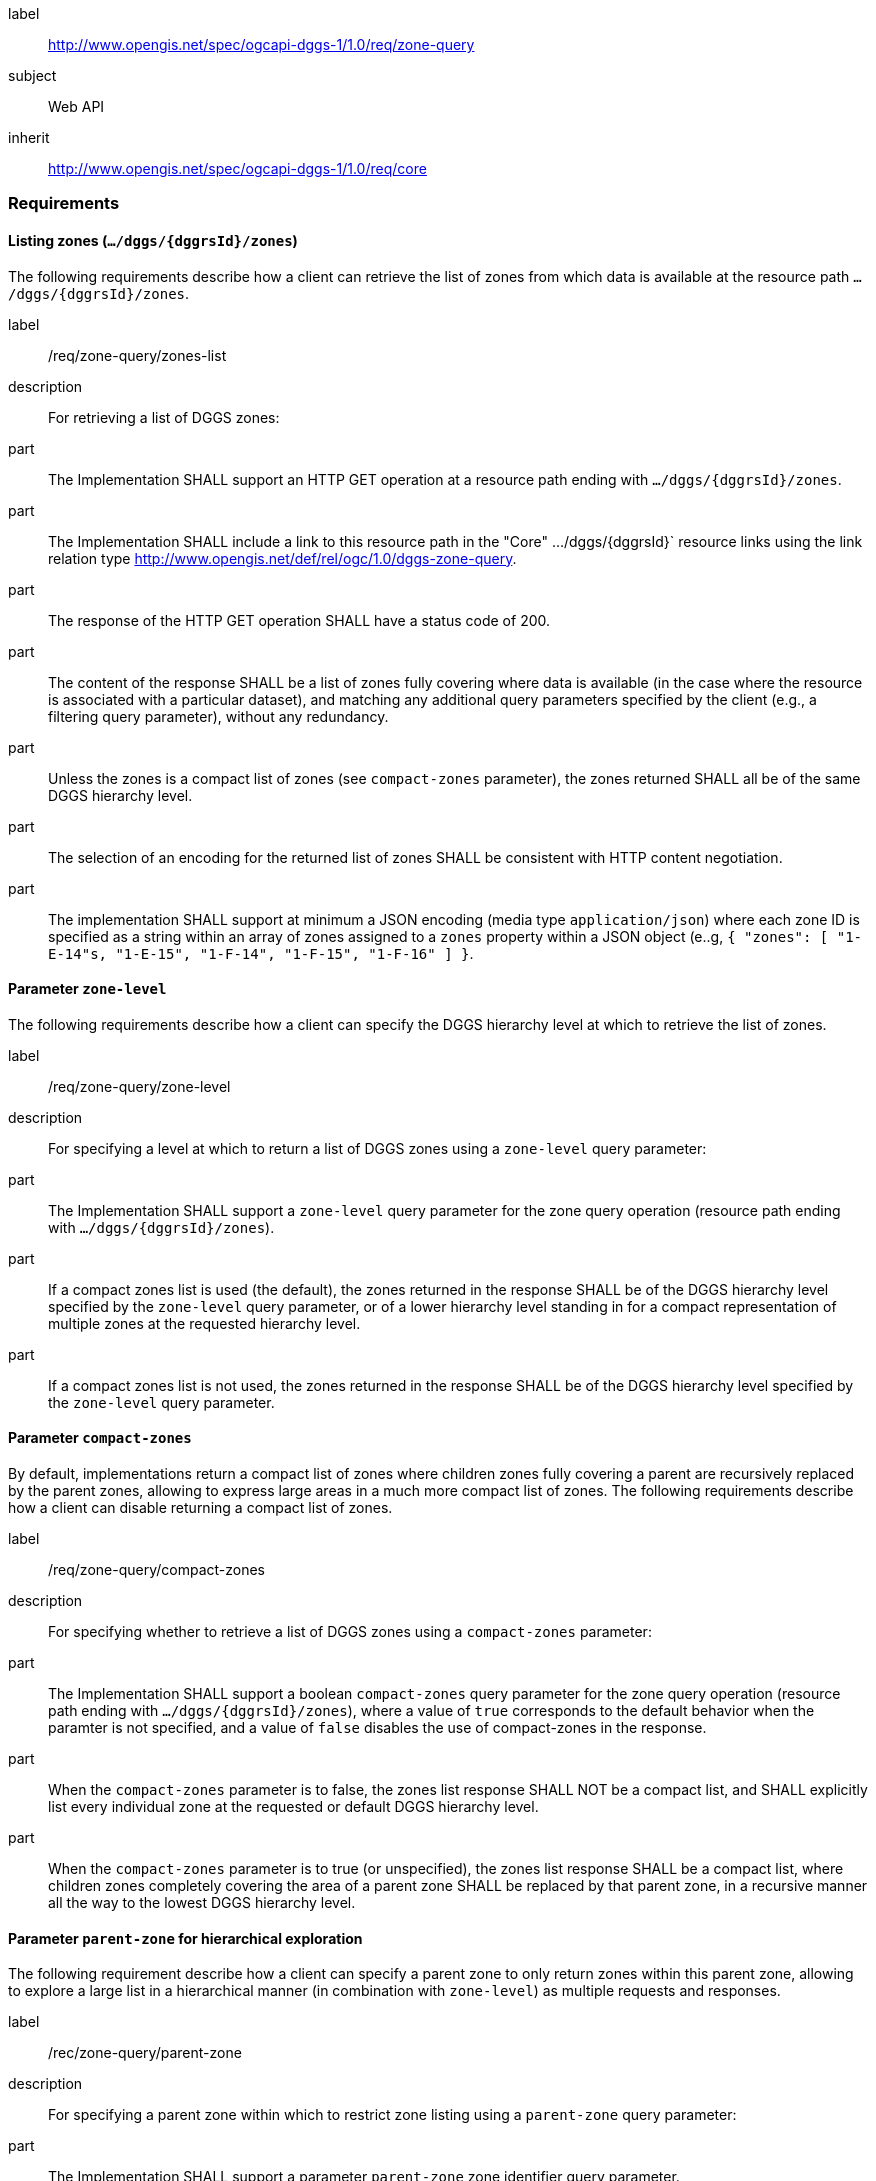 [[rc_zone-query]]
[requirements_class]
====
[%metadata]
label:: http://www.opengis.net/spec/ogcapi-dggs-1/1.0/req/zone-query
subject:: Web API
inherit:: http://www.opengis.net/spec/ogcapi-dggs-1/1.0/req/core
====

=== Requirements

==== Listing zones (`.../dggs/{dggrsId}/zones`)

The following requirements describe how a client can retrieve the list of zones from
which data is available at the resource path `.../dggs/{dggrsId}/zones`.

[requirement]
====
[%metadata]
label:: /req/zone-query/zones-list
description:: For retrieving a list of DGGS zones:
part:: The Implementation SHALL support an HTTP GET operation at a resource path
ending with `.../dggs/{dggrsId}/zones`.
part:: The Implementation SHALL include a link to this resource path in the "Core" .../dggs/{dggrsId}` resource links
using the link relation type http://www.opengis.net/def/rel/ogc/1.0/dggs-zone-query.
part:: The response of the HTTP GET operation SHALL have a status code of 200.
part:: The content of the response SHALL be a list of zones fully covering where data is available
(in the case where the resource is associated with a particular dataset), and
matching any additional query parameters specified by the client (e.g., a filtering query parameter),
without any redundancy.
part:: Unless the zones is a compact list of zones (see `compact-zones` parameter), the zones returned
SHALL all be of the same DGGS hierarchy level.
part:: The selection of an encoding for the returned list of zones SHALL be consistent with
HTTP content negotiation.
part:: The implementation SHALL support at minimum a JSON encoding (media type `application/json`)
where each zone ID is specified as a string within an array of zones assigned to a `zones` property
within a JSON object (e..g, `{ "zones": [ "1-E-14"s, "1-E-15", "1-F-14", "1-F-15", "1-F-16" ] }`.
====

==== Parameter `zone-level`

The following requirements describe how a client can specify the DGGS hierarchy level at which
to retrieve the list of zones.

[requirement]
====
[%metadata]
label:: /req/zone-query/zone-level
description:: For specifying a level at which to return a list of DGGS zones using a `zone-level` query parameter:
part:: The Implementation SHALL support a `zone-level` query parameter for the zone query
operation (resource path ending with `.../dggs/{dggrsId}/zones`).
part:: If a compact zones list is used (the default), the zones returned in the response SHALL be of the DGGS hierarchy level specified by the `zone-level` query parameter,
or of a lower hierarchy level standing in for a compact representation of multiple zones at the requested hierarchy level.
part:: If a compact zones list is not used, the zones returned in the response SHALL be of the DGGS hierarchy level specified by the `zone-level` query parameter.
====

==== Parameter `compact-zones`

By default, implementations return a compact list of zones where children zones fully covering a parent
are recursively replaced by the parent zones, allowing to express large areas in a much more compact list of zones.
The following requirements describe how a client can disable returning a compact list of zones.

[requirement]
====
[%metadata]
label:: /req/zone-query/compact-zones
description:: For specifying whether to retrieve a list of DGGS zones using a `compact-zones` parameter:
part:: The Implementation SHALL support a boolean `compact-zones` query parameter for the zone query
operation (resource path ending with `.../dggs/{dggrsId}/zones`), where a value of `true` corresponds to the
default behavior when the paramter is not specified, and a value of `false` disables the use of compact-zones in the response.
part:: When the `compact-zones` parameter is to false, the zones list response SHALL NOT be a compact list, and SHALL explicitly list every individual zone
at the requested or default DGGS hierarchy level.
part:: When the `compact-zones` parameter is to true (or unspecified), the zones list response SHALL be a compact list, where children zones completely covering
the area of a parent zone SHALL be replaced by that parent zone, in a recursive manner all the way to the lowest DGGS hierarchy level.
====

==== Parameter `parent-zone` for hierarchical exploration

The following requirement describe how a client can specify a parent zone to only return zones within this parent zone,
allowing to explore a large list in a hierarchical manner (in combination with `zone-level`) as multiple requests and responses.

[requirement]
====
[%metadata]
label:: /rec/zone-query/parent-zone
description:: For specifying a parent zone within which to restrict zone listing using a `parent-zone` query parameter:
part:: The Implementation SHALL support a parameter `parent-zone` zone identifier query parameter.
part:: When specified, the response SHALL NOT contain zones which are not this parent zone itself or a descendant of that zone.
====

==== Parameter `limit` for paging

The following recommendation describe how a client can specify a limit to the number of zones to be returned
and page through large list of zones as multiple requests and responses.

[recommendation]
====
[%metadata]
label:: /req/zone-query/limit
description:: For specifying a paging limit for the list of zones using a `limit` query parameter:
part:: The Implementation SHOULD support a parameter `limit` integer query parameter, with a minimum value of 1.
part:: The response SHOULD not contain more zones than specified by the optional `limit` parameter (if specified).
part:: If the API definition specifies a maximum value for the `limit` parameter, the response SHOULD not contain more zones than this maximum value.
part:: If the value of the `limit` parameter is larger than the maximum value, this SHOULD NOT result in an error (but instead be replaced by the maximum as the parameter value).
part:: If using compact zones, the parent zones SHOULD count as a single zone, rather than the number of children zones they stand in for.
part:: If an implementation does not return the full list of zones for the request, a link with relation type `next` SHOULD be included in a `links` array property of the response,
which a client can request to resume listing the zones.
====

==== Parameter `bbox`

[requirement]
====
[%metadata]
label:: /req/zone-query/bbox
description:: For specifying a spatial bounding box for which to return a list of DGGS zones:
part::
+
--
The Implementation SHALL support a `bbox` query parameter for the zone query
operation (resource path ending with `.../dggs/{dggrsId}/zones`) with the characteristics defined in the OpenAPI Specification 3.0 fragment:

[source,YAML]
----
  bbox:
    name: bbox
    in: query
    description:
      Bounding box of the rendered map. The bounding box is provided as four or six coordinates

      * Lower left corner, coordinate axis 1
      * Lower left corner, coordinate axis 2
      * Minimum value, coordinate axis 3 (optional)
      * Upper right corner, coordinate axis 1
      * Upper right corner, coordinate axis 2
      * Maximum value, coordinate axis 3 (optional)

      The coordinate reference system and axis order of the values are indicated in the `bbox-crs` parameter or if the parameter is missing in http://www.opengis.net/def/crs/OGC/1.3/CRS84
    required: false
    schema:
      type: array
      oneOf:
      - minItems: 4
        maxItems: 4
      - minItems: 6
        maxItems: 6
      items:
        type: number
        format: double
    style: form
    explode: false
----
--
part:: `bbox` SHALL be a comma separated list of four or six floating point numbers.
If the bounding box consists of six numbers, the first three numbers are the coordinates of the lower bound corner of a three-dimensional bounding box and the last three are the coordinates of the upper bound corner.
The axis order is determined by the `bbox-crs` parameter value or longitude and latitude if the parameter is missing (http://www.opengis.net/def/crs/OGC/1.3/CRS84 axis order for a 2D bounding box,
http://www.opengis.net/def/crs/OGC/1.3/CRS84h for a 3D bounding box).
For example in http://www.opengis.net/def/crs/OGC/1.3/CRS84 the order is left_lon, lower_lat, right_lon, upper_lat.
part:: The returned list of zone IDs SHALL only contain zones inside or intersecting with the spatial extent of the geographical area of bounding box.
====

==== Parameter `bbox-crs`

[requirement]
====
[%metadata]
label:: /req/zone-query/bbox-crs
description:: For specifying the CRS in used for the `bbox` parameter using the `bbox-crs` parameter
part:: The list of zones resource SHALL support a `bbox-crs` parameter specifying the CRS used for the `bbox` parameter.
part:: For Earth centric data, the implementation SHALL support http://www.opengis.net/def/crs/OGC/1.3/CRS84 as a value.
part:: If the `bbox-crs` is not indicated http://www.opengis.net/def/crs/OGC/1.3/CRS84 SHALL be assumed.
part:: The native CRS (`storageCRS`) SHALL be supported as a value. Other conformance classes may allow additional values (see `crs` parameter definition).
part:: The CRS expressed as URIs or as safe CURIEs SHALL be supported.
part:: If the bbox parameter is not used, the `bbox-crs` SHALL be ignored.
====

==== Parameter `subset`

[requirement]
====
[%metadata]
label:: /req/zone-query/subset
description:: For specifying a multi-dimensional subset for which to return a list of DGGS zones:
part::
+
--
The Implementation SHALL support a `subset` query parameter for the zone query operation (resource path ending with `.../dggs/{dggrsId}/zones`)
conforming to the following Augmented Backus Naur Form (ABNF) fragment:

[source,ABNF]
----
  SubsetSpec:       "subset"=axisName(intervalOrPoint)
  axisName:         {text}
  intervalOrPoint:  interval \| point
  interval:         low : high
  low:              point \| *
  high:             point \| *
  point:            {number} \| "{text}"

  Where:
     \" = double quote = ASCII code 0x42,
     {number} is an integer or floating-point number, and
     {text} is some general ASCII text (such as a time and date notation in ISO 8601).
----
--
part:: The implementation SHALL support as axis names `Lat` and `Lon` for geographic CRS and `x` and `y` for projected CRS, which are to be interpreted as the best matching spatial axis in the CRS definition.
part:: If a third spatial dimension is supported (if the resource's spatial extent bounding box is three dimensional), the implementation SHALL also support a `h` dimension (elevation above the ellipsoid in EPSG:4979 or CRS84h) for geographic CRS and `z` for projected CRS, which are to be interpreted as the vertical axis in the CRS definition.
part:: The implementation SHALL support as axis names `time` for a temporal dataset.
part:: The implementation SHALL support as axis names any additional dimension (beyond spatial and temporal) as described in the `extent` property of the collection or dataset description.
part:: The implementation SHALL return a 400 error status code if an axis name does not correspond to one of the axes of the Coordinate Reference System (CRS) of the data or an axis defined in the relevant `extent` property.
part:: For a CRS where an axis can wrap around, such as subsetting across the dateline (anti-meridian) in a geographic CRS, a _low_ value greater than _high_ SHALL
be supported to indicate an extent crossing that wrapping point.
part:: The implementation SHALL interpret the coordinates as values for the named axis of the CRS specified in the `subset-crs` parameter value or in http://www.opengis.net/def/crs/OGC/1.3/CRS84 (http://www.opengis.net/def/crs/OGC/1.3/CRS84h for vertical dimension) if the `subset-crs` parameter is missing.
part:: If the `subset` parameter including any of the dimensions corresponding to those of the map bounding box is used with a `bbox`, the server SHALL return a 400 client error.
part:: The implementation SHALL interpret multiple `subset` parameters, as if all dimension subsetting values were provided in a single `subset` parameter (comma separated).
Example: `subset=Lat(-90:90)&subset=Lon(-180:180)` is equivalent to `subset=Lat(-90:90),Lon(-180:180)`
====

NOTE: A subset parameter for http://www.opengis.net/def/crs/OGC/1.3/CRS84 will read as subset=Lon(left_lon:right_lon),Lat(lower_lat:upper_lat).

NOTE: When the _interval_ values fall partially outside of the range of valid values defined by the CRS for the identified axis, the service is expected to return the non-empty portion of the resource resulting from the subset.

NOTE: For the operation of returning a list of zone IDs, there normally is no value in preserving dimensionality, therefore a _slicing_ operation (using the _point_ notation) is usually equivalent to
a _trimming_ operation (using the _interval_ notation) when the low and high bounds of an interval are the same. Therefore, use of the point notation is encouraged in these cases.

==== Parameter `subset-crs`

[requirement]
====
[%metadata]
label:: /req/zone-query/subset-crs
description:: For specifying the CRS in used for the `subset` parameter using the `subset-crs` parameter
part:: The zone listing operation SHALL support a parameter `subset-crs` with the characteristics identifying the CRS in which the `subset` parameter is specified with a URI or safe CURIE.
part:: For Earth centric data, http://www.opengis.net/def/crs/OGC/1.3/CRS84 as a value SHALL be supported.
part:: If the `subset-crs` is not indicated, http://www.opengis.net/def/crs/OGC/1.3/CRS84 SHALL be assumed.
part:: The native CRS (`storageCRS`) SHALL be supported as a value. Other requirements classes may allow additional values (see `crs` parameter definition).
part:: CRSs expressed as URIs or as safe CURIEs SHALL be supported.
part:: If no `subset` parameter referring to an axis of the CRS is used, the `subset-crs` SHALL be ignored.
====

==== Parameter `datetime`

[requirement]
====
[%metadata]
label:: /req/zone-query/datetime
description:: For specifying a multi-dimensional subset for which to return a list of DGGS zones:
part::
+
--
The implementation SHALL support a `datetime` parameter expressed corresponding to either a date-time instant or a time interval, conforming to the following syntax (using link:https://tools.ietf.org/html/rfc5234[ABNF]):

[source]
----
interval-closed     = date-time "/" date-time
interval-open-start = [".."] "/" date-time
interval-open-end   = date-time "/" [".."]
interval            = interval-closed / interval-open-start / interval-open-end
datetime            = date-time / interval
----
--
part:: The syntax of `date-time` is specified by link:https://tools.ietf.org/html/rfc3339#section-5.6[RFC 3339, 5.6].
part:: Only the zones with data whose geometry intersect with the specified temporal interval SHALL be part of the zone list response.
part:: The implementation SHALL support a double-dot (`..`) or an empty string for the start/end as indicating an unbounded or half-bounded interval (only having a start or end).
part:: If a `datetime` parameter is specified requesting zone data where no temporal dimension applies, the implementation SHALL either ignore the parameter or return a 4xx client error.
====
